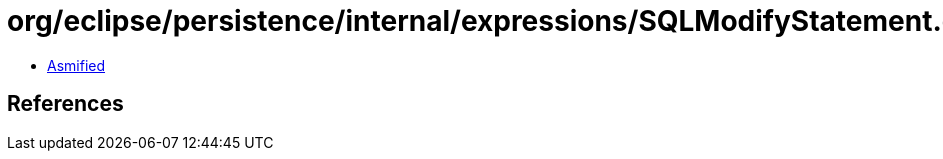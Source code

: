 = org/eclipse/persistence/internal/expressions/SQLModifyStatement.class

 - link:SQLModifyStatement-asmified.java[Asmified]

== References

